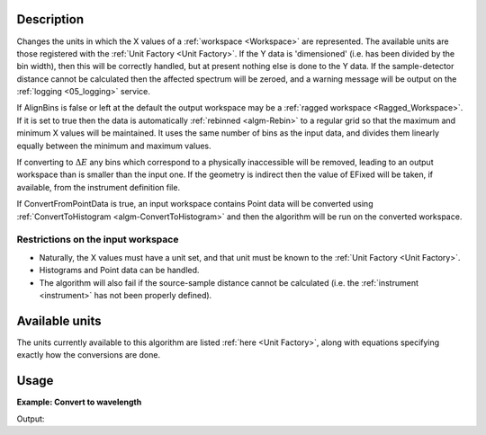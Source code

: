 .. algorithm::

.. summary::

.. relatedalgorithms::

.. properties::

Description
-----------

Changes the units in which the X values of a :ref:`workspace <Workspace>`
are represented. The available units are those registered with the :ref:`Unit
Factory <Unit Factory>`. If the Y data is 'dimensioned' (i.e. has been
divided by the bin width), then this will be correctly handled, but at
present nothing else is done to the Y data. If the sample-detector
distance cannot be calculated then the affected spectrum will be zeroed,
and a warning message will be output on the :ref:`logging <05_logging>`
service.

If AlignBins is false or left at the default the output workspace may be
a :ref:`ragged workspace <Ragged_Workspace>`. If it is set to true then the
data is automatically :ref:`rebinned <algm-Rebin>` to a regular grid so that the
maximum and minimum X values will be maintained. It uses the same number
of bins as the input data, and divides them linearly equally between the
minimum and maximum values.

If converting to :math:`\Delta E` any bins which correspond to a
physically inaccessible will be removed, leading to an output workspace
than is smaller than the input one. If the geometry is indirect then the
value of EFixed will be taken, if available, from the instrument
definition file.

If ConvertFromPointData is true, an input workspace
contains Point data will be converted using :ref:`ConvertToHistogram <algm-ConvertToHistogram>`
and then the algorithm will be run on the converted workspace.

Restrictions on the input workspace
###################################

-  Naturally, the X values must have a unit set, and that unit must be
   known to the :ref:`Unit Factory <Unit Factory>`.
-  Histograms and Point data can be handled.
-  The algorithm will also fail if the source-sample distance cannot be
   calculated (i.e. the :ref:`instrument <instrument>` has not been
   properly defined).

Available units
---------------

The units currently available to this algorithm are listed
:ref:`here <Unit Factory>`, along with equations specifying exactly how the
conversions are done.

Usage
-----

**Example: Convert to wavelength**

.. testcode:: ExConvertUnits

    ws = CreateSampleWorkspace("Histogram",NumBanks=1,BankPixelWidth=1)
    wsOut = ConvertUnits(ws,Target="Wavelength")

    print("Input {}".format(ws.readX(0)[ws.blocksize()-1]))
    print("Output {:.11f}".format(wsOut.readX(0)[wsOut.blocksize()-1]))

Output:

.. testoutput:: ExConvertUnits

    Input 19800.0
    Output 5.22196485301


.. categories::

.. sourcelink::
